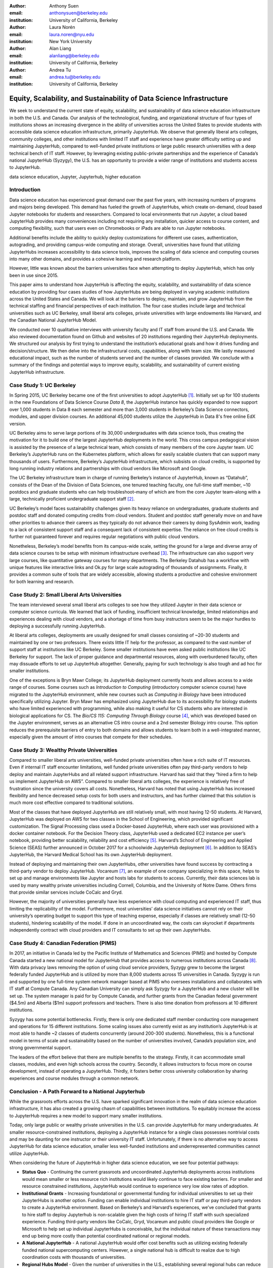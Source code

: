 :author: Anthony Suen
:email: anthonysuen@berkeley.edu
:institution: University of California, Berkeley

:author: Laura Norén
:email: laura.noren@nyu.edu
:institution: New York University 

:author: Alan Liang
:email: alanliang@berkeley.edu
:institution: University of California, Berkeley

:author: Andrea Tu
:email: andrea.tu@berkeley.edu
:institution: University of California, Berkeley


------------------------------------------------------------------------------------
Equity, Scalability, and Sustainability of Data Science Infrastructure
------------------------------------------------------------------------------------

.. class:: abstract

We seek to understand the current state of equity, scalability, and sustainability of data science education infrastructure in both the U.S. and Canada. Our analysis of the technological, funding, and organizational structure of four types of institutions shows an increasing divergence in the ability of universities across the United States to provide students with accessible data science education infrastructure, primarily JupyterHub. We observe that generally liberal arts colleges, community colleges, and other institutions with limited IT staff and experience have greater difficulty setting up and maintaining JupyterHub, compared to well-funded private institutions or large public research universities with a deep technical bench of IT staff. However, by leveraging existing public-private partnerships and the experience of Canada’s national JupyterHub (Syzygy), the U.S. has an opportunity to provide a wider range of institutions and students access to JupyterHub. 


.. class:: keywords

data science education, Jupyter, Jupyterhub, higher education

Introduction
-----------------------

Data science education has experienced great demand over the past five years, with increasing numbers of programs and majors being developed. This demand has fueled the growth of JupyterHubs, which create on-demand, cloud based Jupyter notebooks for students and researchers. Compared to local environments that run Jupyter, a cloud based JupyterHub provides many conveniences including not requiring any installation, quicker access to course content, and computing flexibility, such that users even on Chromebooks or iPads are able to run Jupyter notebooks. 

Additional benefits include the ability to quickly deploy customizations for different use cases, authentication, autograding, and providing campus-wide computing and storage. Overall, universities have found that utilizing JupyterHubs increases accessibility to data science tools, improves the scaling of data science and computing courses into many other domains, and provides a cohesive learning and research platform. 

However, little was known about the barriers universities face when attempting to deploy JupyterHub, which has only been in use since 2015. 

This paper aims to understand how JupyterHub is affecting the equity, scalability, and sustainability of data science education by providing four cases studies of how JupyterHubs are being deployed in varying academic institutions across the United States and Canada. We will look at the barriers to deploy, maintain, and grow JupyterHub from the technical staffing and financial perspectives of each institution. The four case studies include large and technical universities such as UC Berkeley, small liberal arts colleges, private universities with large endowments like Harvard, and the Canadian National JupyterHub Model. 

We conducted over 10 qualitative interviews with university faculty and IT staff from around the U.S. and Canada. We also reviewed documentation found on Github and websites of 20 institutions regarding their JupyterHub deployments. We structured our analysis by first trying to understand the institution’s educational goals and how it drives funding and decision/structure. We then delve into the infrastructural costs, capabilities, along with team size. We lastly measured educational impact, such as the number of students served and the number of classes provided. We conclude with a summary of the findings and potential ways to improve equity, scalability, and sustainability of current existing JupyterHub infrastructure. 


Case Study 1: UC Berkeley
------------------------------------

In Spring 2015, UC Berkeley became one of the first universities to adopt JupyterHub [1]_. Initially set up for 100 students in the new Foundations of Data Science Course *Data 8*, the JupyterHub instance has quickly expanded to now support over 1,000 students in Data 8 each semester and more than 3,000 students in Berkeley’s Data Science connectors, modules, and upper division courses. An additional 45,000 students utilize the JupyterHub in Data 8's free online EdX version. 
				
UC Berkeley aims to serve large portions of its 30,000 undergraduates with data science tools, thus creating the motivation for it to build one of the largest JupyterHub deployments in the world. This cross campus pedagogical vision is assisted by the presence of a large technical team, which consists of many members of the core Jupyter team. UC Berkeley’s JupyterHub runs on the Kubernetes platform, which allows for easily scalable clusters that can support many thousands of users. Furthermore, Berkeley’s JupyterHub infrastructure, which subsists on cloud credits, is supported by long running industry relations and partnerships with cloud vendors like Microsoft and Google.
		
The UC Berkeley infrastructure team in charge of running Berkeley’s instance of JupyterHub, known as “Datahub”, consists of the Dean of the Division of Data Sciences, one tenured teaching faculty, one full-time staff member, ~10 postdocs and graduate students who can help troubleshoot–many of which are from the core Jupyter team–along with a large, technically proficient undergraduate support staff [2]_. 

UC Berkeley’s model faces sustainability challenges given its heavy reliance on undergraduates, graduate students and postdoc staff and donated computing credits from cloud vendors. Student and postdoc staff generally move on and have other priorities to advance their careers as they typically do not advance their careers by doing SysAdmin work, leading to a lack of consistent support staff and a consequent lack of consistent expertise. The reliance on free cloud credits is further not guaranteed forever and requires regular negotiations with public cloud vendors.

Nonetheless, Berkeley’s model benefits from its campus-wide scale, setting the ground for a large and diverse array of data science courses to be setup with minimum infrastructure overhead [3]_. The infrastructure can also support very large courses, like quantitative gateway courses for many departments. The Berkeley Datahub has a workflow with unique features like interactive links and Ok.py for large scale autograding of thousands of assignments. Finally, it provides a common suite of tools that are widely accessible, allowing students a productive and cohesive environment for both learning and research. 


Case Study 2: Small Liberal Arts Universities		
------------------------------------------------

The team interviewed several small liberal arts colleges to see how they utilized Jupyter in their data science or computer science curricula. We learned that lack of funding, insufficient technical knowledge, limited relationships and experiences dealing with cloud vendors, and a shortage of time from busy instructors seem to be the major hurdles to deploying a successfully running JupyterHub. 

At liberal arts colleges, deployments are usually designed for small classes consisting of ~20-30 students and maintained by one or two professors. There exists little IT help for the professor, as compared to the vast number of support staff at institutions like UC Berkeley. Some smaller institutions have even asked public institutions like UC Berkeley for support. The lack of proper guidance and departmental resources, along with overburdened faculty, often may dissuade efforts to set up JupyterHub altogether. Generally, paying for such technology is also tough and ad hoc for smaller institutions. 

One of the exceptions is Bryn Mawr College; its JupyterHub deployment currently hosts and allows access to a wide range of courses. Some courses such as *Introduction to Computing* (introductory computer science course) have migrated to the JupyterHub environment, while new courses such as *Computing in Biology* have been introduced specifically utilizing Jupyter. Bryn Mawr has emphasized using JupyterHub due to its accessibility for biology students who have limited experienced with programming, while also making it useful for CS students who are interested in biological applications for CS. The *Bio/CS 115: Computing Through Biology* course [4]_, which was developed based on the Jupyter environment, serves as an alternative CS intro course and a 2nd semester Biology intro course. This option reduces the prerequisite barriers of entry to both domains and allows students to learn both in a well-integrated manner, especially given the amount of intro courses that compete for their schedules. 


Case Study 3: Wealthy Private Universities	
------------------------------------------------

Compared to smaller liberal arts universities, well-funded private universities often have a rich suite of IT resources. Even if internal IT staff encounter limitations, well funded private universities often pay third-party vendors to help deploy and maintain JupyterHubs and all related support infrastructure. Harvard has said that they “hired a firm to help us implement JupyterHub on AWS”. Compared to smaller liberal arts colleges, the experience is relatively free of frustration since the university covers all costs. Nonetheless, Harvard has noted that using JupyterHub has increased flexibility and hence decreased setup costs for both users and instructors, and has further claimed that this solution is much more cost effective compared to traditional solutions. 

Most of the classes that have deployed JupyterHub are still relatively small, with most having 12-50 students. At Harvard, JupyterHub was deployed on AWS for two classes in the School of Engineering, which provided significant customization. The Signal Processing class used a Docker-based JupyterHub, where each user was provisioned with a docker container notebook. For the Decision Theory class, JupyterHub used a dedicated EC2 instance per user’s notebook, providing better scalability, reliability and cost efficiency [5]_. Harvard’s School of Engineering and Applied Science (SEAS) further announced in October 2017 for a schoolwide JupyterHub deployment [6]_. In addition to SEAS’s JupyterHub, the Harvard Medical School has its own JupyterHub deployment.

Instead of deploying and maintaining their own JupyterHubs, other universities have found success by contracting a third-party vendor to deploy JupyterHub. Vocareum [7]_, an example of one company specializing in this space, helps to set up and manage environments like Jupyter and hosts labs for students to access. Currently, their data sciences lab is used by many wealthy private universities including Cornell, Columbia, and the University of Notre Dame. Others firms that provide similar services include CoCalc and Gryd.

However, the majority of universities generally have less experience with cloud computing and experienced IT staff, thus limiting the replicability of the model. Furthermore, most universities’ data science initiatives cannot rely on their university’s operating budget to support this type of teaching expense, especially if classes are relatively small (12-50 students), hindering scalability of the model. If done in an uncoordinated way, the costs can skyrocket if departments independently contract with cloud providers and IT consultants to set up their own JupyterHubs. 



Case Study 4: Canadian Federation (PIMS)	
------------------------------------------------

In 2017, an initiative in Canada led by the Pacific Institute of Mathematics and Sciences (PIMS) and hosted by Compute Canada started a new national model for JupyterHub that provides access to numerous institutions across Canada [8]_. With data privacy laws removing the option of using cloud service providers, Syzygy grew to become the largest federally funded JupyterHub and is utilized by more than 8,000 students across 15 universities in Canada. Syzygy is run and supported by one full-time system network manager based at PIMS who oversees installations and collaborates with IT staff at Compute Canada. Any Canadian University can simply ask Syzygy for a JupyterHub and a new cluster will be set up. The system manager is paid for by Compute Canada, and further grants from the Canadian federal government ($4.5m) and Alberta ($1m) support professors and teachers. There is also time donation from professors at 10 different institutions. 
											
Syzygy has some potential bottlenecks. Firstly, there is only one dedicated staff member conducting core management and operations for 15 different institutions. Some scaling issues also currently exist as any institution’s JupyterHub is at most able to handle ~2 classes of students concurrently (around 200-300 students). Nonetheless, this is a functional model in terms of scale and sustainability based on the number of universities involved, Canada’s population size, and strong governmental support. 

The leaders of the effort believe that there are multiple benefits to the strategy. Firstly, it can accommodate small classes, modules, and even high schools across the country. Secondly, it allows instructors to focus more on course development, instead of operating a JupyterHub. Thirdly, it fosters better cross university collaboration by sharing experiences and course modules through a common network. 


Conclusion  - A Path Forward to a National Jupyterhub 				
--------------------------------------------------------------

While the grassroots efforts across the U.S. have sparked significant innovation in the realm of data science education infrastructure, it has also created a growing chasm of capabilities between institutions. To equitably increase the access to JupyterHub requires a new model to support many smaller institutions. 

Today, only large public or wealthy private universities in the U.S. can provide JupyterHub for many undergraduates. At smaller resource-constrained institutions, deploying a JupyterHub instance for a single class possesses nontrivial costs and may be daunting for one instructor or their university IT staff. Unfortunately, if there is no alternative way to access JupyterHub for data science education, smaller less well-funded institutions and underrepresented communities cannot utilize JupyterHub.

When considering the future of JupyterHub in higher data science education, we see four potential pathways: 

- **Status Quo** - Continuing the current grassroots and uncoordinated JupyterHub deployments across institutions would mean smaller or less resource rich institutions would likely continue to face existing barriers. For smaller and resource constrained institutions, JupyterHub would continue to experience very low slow rates of adoption. 

- **Institutional Grants** - Increasing foundational or governmental funding for individual universities to set up their JupyterHubs is another option. Funding can enable individual institutions to hire IT staff or pay third-party vendors to create a JupyterHub environment. Based on Berkeley’s and Harvard’s experiences, we’ve concluded that grants to hire staff to deploy Jupyterhub is non-scalable given the high costs of hiring IT staff with such specialized experience. Funding third-party vendors like CoCalc, Gryd, Vocareum and public cloud providers like Google or Microsoft to help set up individual JupyterHubs is conceivable, but the individual nature of these transactions may end up being more costly than potential coordinated national or regional models. 

- **A National JupyterHub** - A national JupyterHub would offer cost benefits such as utilizing existing federally funded national supercomputing centers. However, a single national hub is difficult to realize due to high coordination costs with thousands of universities.  

- **Regional Hubs Model** - Given the number of universities in the U.S., establishing several regional hubs can reduce the burden of deployment and maintenance costs that individual universities experience today. For each regional network, by deploying a large Kubernetes cluster that can support many thousands of users, individual universities can then deploy their own JupyterHubs on the cluster. 

The West Big Data Innovation Hub, UC Berkeley, and Microsoft will be launching a pilot program by setting up a Kubernetes cluster using Azure for a small group of Western U.S. universities to pilot their JupyterHubs starting in the Summer of 2018. This will lower the administrative burden while providing a free scalable infrastructure solution for many small or resource constrained universities. Further integration of regional computing facilities at major research universities should be investigated. 

References
----------------------
.. [1] Kim, A. (2018, May 2). The Jupyterhub Journey: Starting Small and Scaling Up. Retrieved July 5, 2018, from https://data.berkeley.edu/news/jupyterhub-journey-starting-small-and-scaling
.. [2] Suen, A. (2018, March 15). People. Retrieved July 5, 2018, from https://data.berkeley.edu/about/people
.. [3] Kim, A. (2018, February 20). Modules: Data Made Accessible to Many. Retrieved July 5, 2018, from https://data.berkeley.edu/news/modules-data-made-accessible-many
.. [4] Shapiro, J. (2017, May 20). Computing Through Biology with Jupyter. Speech presented at Jupyter Day Philly, Philadelphia. Retrieved May 24, 2018, from https://github.com/BrynMawrCollege/TIDES/blob/master/JupyterDayPhilly/JAShapiro_JupyterDayPhilly_2017-05-19.pdf
.. [5] Harvard. (2018). cloudJHub. Retrieved May 24, 2018, from https://github.com/harvard/cloudJHub
.. [6] Ba, D. (2017, October 23). SEAS Computing and Academic Technology for FAS Launch JupyterHub Canvas Integration. Retrieved July 6, 2018, from https://atg.fas.harvard.edu/news/seas-computing-and-academic-technology-fas-launch-jupyterhub-canvas-integration
.. [7] DATA SCIENCES LAB @ VOCAREUM. (n.d.). Retrieved July 6, 2018, from https://www.vocareum.com/home/data-sciences-lab/
.. [8] Canadians Land on Jupyter. (2017, July 11). Retrieved May 24, 2018, from https://www.pims.math.ca/news/canadians-land-jupyter
.. [9] Mandava, V. (2017, June 8). NSF Big Data Innovation Hubs collaboration - looking back after one year - Microsoft Research. Retrieved May 24, 2018, from https://www.microsoft.com/en-us/research/blog/nsf-big-data-innovation-hubs-collaboration/
